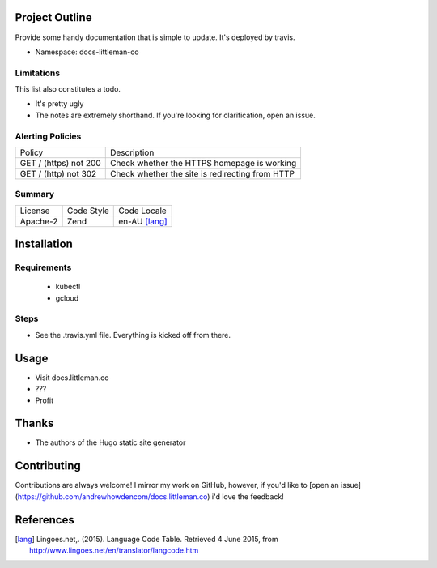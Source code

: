 Project Outline
----------------
Provide some handy documentation that is simple to update. It's deployed by
travis.

- Namespace: docs-littleman-co

Limitations
```````````
This list also constitutes a todo.

- It's pretty ugly
- The notes are extremely shorthand. If you're looking for clarification, open
  an issue.

Alerting Policies
`````````````````

======================= ===============================================
Policy                  Description
----------------------- -----------------------------------------------
GET / (https) not 200   Check whether the HTTPS homepage is working
GET / (http) not 302    Check whether the site is redirecting from HTTP
======================= ===============================================

Summary
```````
============= ============ ==============
License       Code Style   Code Locale
------------- ------------ --------------
Apache-2      Zend         en-AU [lang]_
============= ============ ==============

Installation
-------------

Requirements
````````````
 - kubectl
 - gcloud

Steps
`````
- See the .travis.yml file. Everything is kicked off from there.

Usage
-----
- Visit docs.littleman.co 
- ???
- Profit

Thanks
------
- The authors of the Hugo static site generator

Contributing
------------
Contributions are always welcome! I mirror my work on GitHub, however, if you'd
like to [open an issue](https://github.com/andrewhowdencom/docs.littleman.co)
i'd love the feedback!

References
-----------
.. [lang] Lingoes.net,. (2015). Language Code Table. Retrieved 4 June 2015, from http://www.lingoes.net/en/translator/langcode.htm
